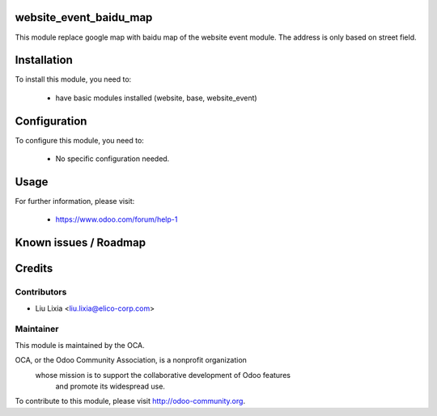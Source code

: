 .. image:: https://img.shields.io/badge/licence-AGPL--3-blue.svg
    :alt: License

website_event_baidu_map
=======================

This module replace google map with baidu map of the website event module. The address is only based on street field.

Installation
============

To install this module, you need to:

 * have basic modules installed (website, base, website_event)

Configuration
=============

To configure this module, you need to:

 * No specific configuration needed.

Usage
=====


For further information, please visit:

 * https://www.odoo.com/forum/help-1

Known issues / Roadmap
======================


Credits
=======


Contributors
------------

* Liu Lixia <liu.lixia@elico-corp.com>

Maintainer
----------

.. image:: http://odoo-community.org/logo.png
   :alt: Odoo Community Association
   :target: http://odoo-community.org

This module is maintained by the OCA.

OCA, or the Odoo Community Association, is a nonprofit organization
    whose mission is to support the collaborative development of Odoo features
        and promote its widespread use.

To contribute to this module, please visit http://odoo-community.org. 